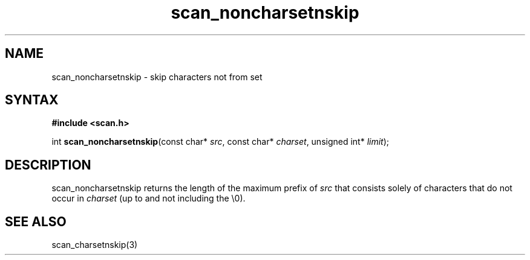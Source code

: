 .TH scan_noncharsetnskip 3
.SH NAME
scan_noncharsetnskip \- skip characters not from set
.SH SYNTAX
.B #include <scan.h>

int \fBscan_noncharsetnskip\fP(const char* \fIsrc\fR, const char* \fIcharset\fR, unsigned int* \fIlimit\fR);
.SH DESCRIPTION
scan_noncharsetnskip returns the length of the maximum prefix of \fIsrc\fR
that consists solely of characters that do not occur in \fIcharset\fR
(up to and not including the \\0).
.SH "SEE ALSO"
scan_charsetnskip(3)
